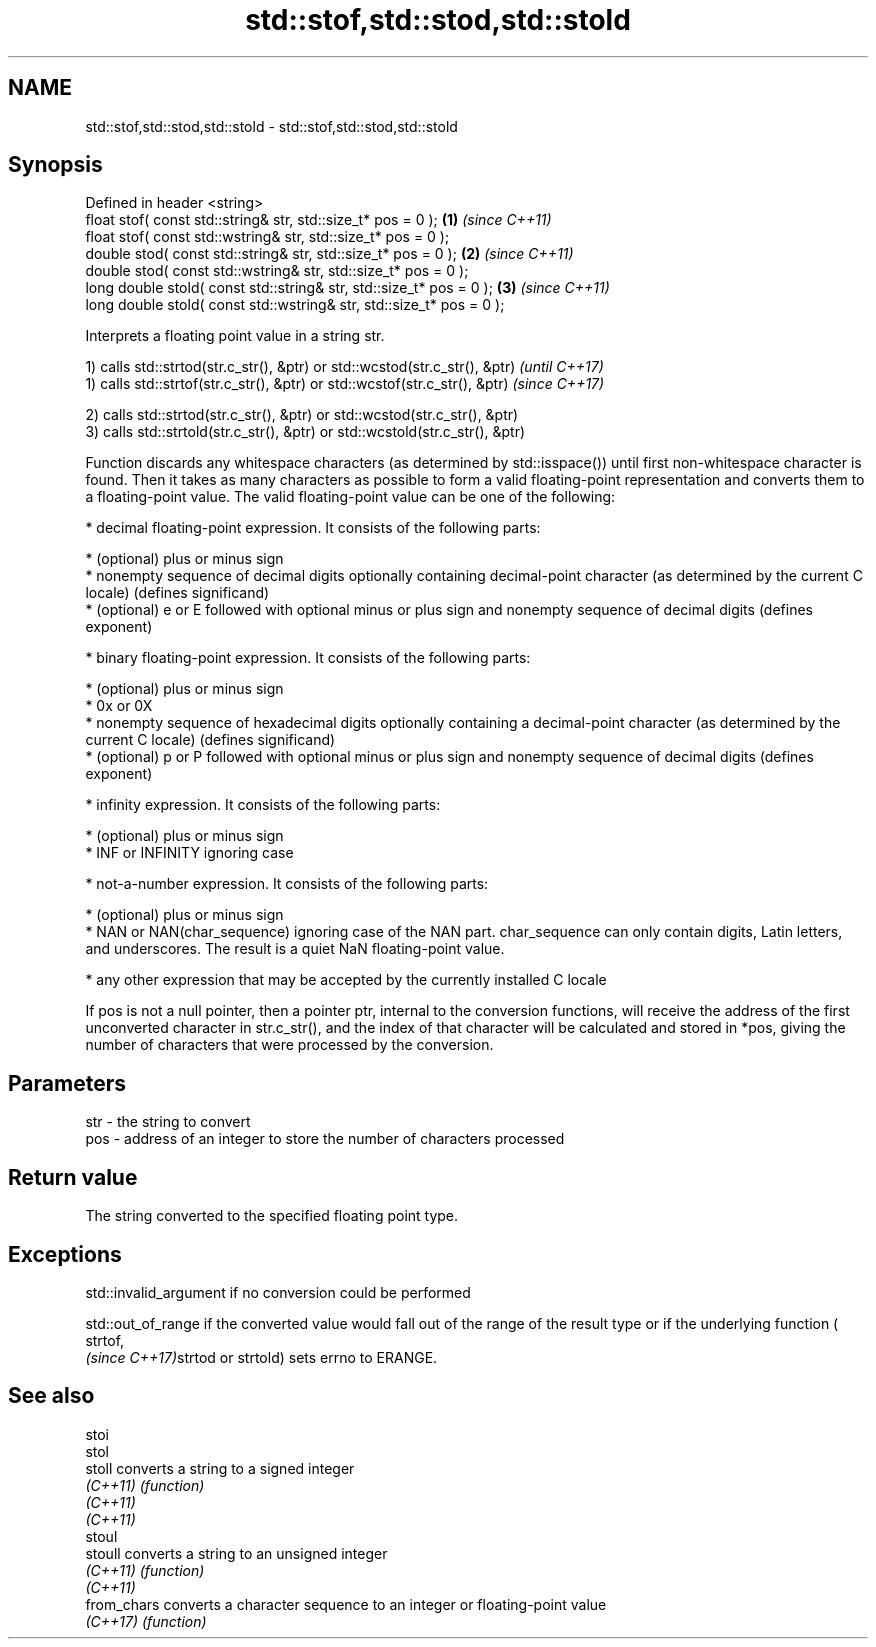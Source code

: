 .TH std::stof,std::stod,std::stold 3 "2020.03.24" "http://cppreference.com" "C++ Standard Libary"
.SH NAME
std::stof,std::stod,std::stold \- std::stof,std::stod,std::stold

.SH Synopsis
   Defined in header <string>
   float stof( const std::string& str, std::size_t* pos = 0 );         \fB(1)\fP \fI(since C++11)\fP
   float stof( const std::wstring& str, std::size_t* pos = 0 );
   double stod( const std::string& str, std::size_t* pos = 0 );        \fB(2)\fP \fI(since C++11)\fP
   double stod( const std::wstring& str, std::size_t* pos = 0 );
   long double stold( const std::string& str, std::size_t* pos = 0 );  \fB(3)\fP \fI(since C++11)\fP
   long double stold( const std::wstring& str, std::size_t* pos = 0 );

   Interprets a floating point value in a string str.

   1) calls std::strtod(str.c_str(), &ptr) or std::wcstod(str.c_str(), &ptr) \fI(until C++17)\fP
   1) calls std::strtof(str.c_str(), &ptr) or std::wcstof(str.c_str(), &ptr) \fI(since C++17)\fP

   2) calls std::strtod(str.c_str(), &ptr) or std::wcstod(str.c_str(), &ptr)
   3) calls std::strtold(str.c_str(), &ptr) or std::wcstold(str.c_str(), &ptr)

   Function discards any whitespace characters (as determined by std::isspace()) until first non-whitespace character is found. Then it takes as many characters as possible to form a valid floating-point representation and converts them to a floating-point value. The valid floating-point value can be one of the following:

     * decimal floating-point expression. It consists of the following parts:

              * (optional) plus or minus sign
              * nonempty sequence of decimal digits optionally containing decimal-point character (as determined by the current C locale) (defines significand)
              * (optional) e or E followed with optional minus or plus sign and nonempty sequence of decimal digits (defines exponent)

     * binary floating-point expression. It consists of the following parts:

              * (optional) plus or minus sign
              * 0x or 0X
              * nonempty sequence of hexadecimal digits optionally containing a decimal-point character (as determined by the current C locale) (defines significand)
              * (optional) p or P followed with optional minus or plus sign and nonempty sequence of decimal digits (defines exponent)

     * infinity expression. It consists of the following parts:

              * (optional) plus or minus sign
              * INF or INFINITY ignoring case

     * not-a-number expression. It consists of the following parts:

              * (optional) plus or minus sign
              * NAN or NAN(char_sequence) ignoring case of the NAN part. char_sequence can only contain digits, Latin letters, and underscores. The result is a quiet NaN floating-point value.

     * any other expression that may be accepted by the currently installed C locale

   If pos is not a null pointer, then a pointer ptr, internal to the conversion functions, will receive the address of the first unconverted character in str.c_str(), and the index of that character will be calculated and stored in *pos, giving the number of characters that were processed by the conversion.

.SH Parameters

   str - the string to convert
   pos - address of an integer to store the number of characters processed

.SH Return value

   The string converted to the specified floating point type.

.SH Exceptions

   std::invalid_argument if no conversion could be performed

   std::out_of_range if the converted value would fall out of the range of the result type or if the underlying function (
   strtof,
   \fI(since C++17)\fPstrtod or strtold) sets errno to ERANGE.

.SH See also

   stoi
   stol
   stoll      converts a string to a signed integer
   \fI(C++11)\fP    \fI(function)\fP
   \fI(C++11)\fP
   \fI(C++11)\fP
   stoul
   stoull     converts a string to an unsigned integer
   \fI(C++11)\fP    \fI(function)\fP
   \fI(C++11)\fP
   from_chars converts a character sequence to an integer or floating-point value
   \fI(C++17)\fP    \fI(function)\fP
